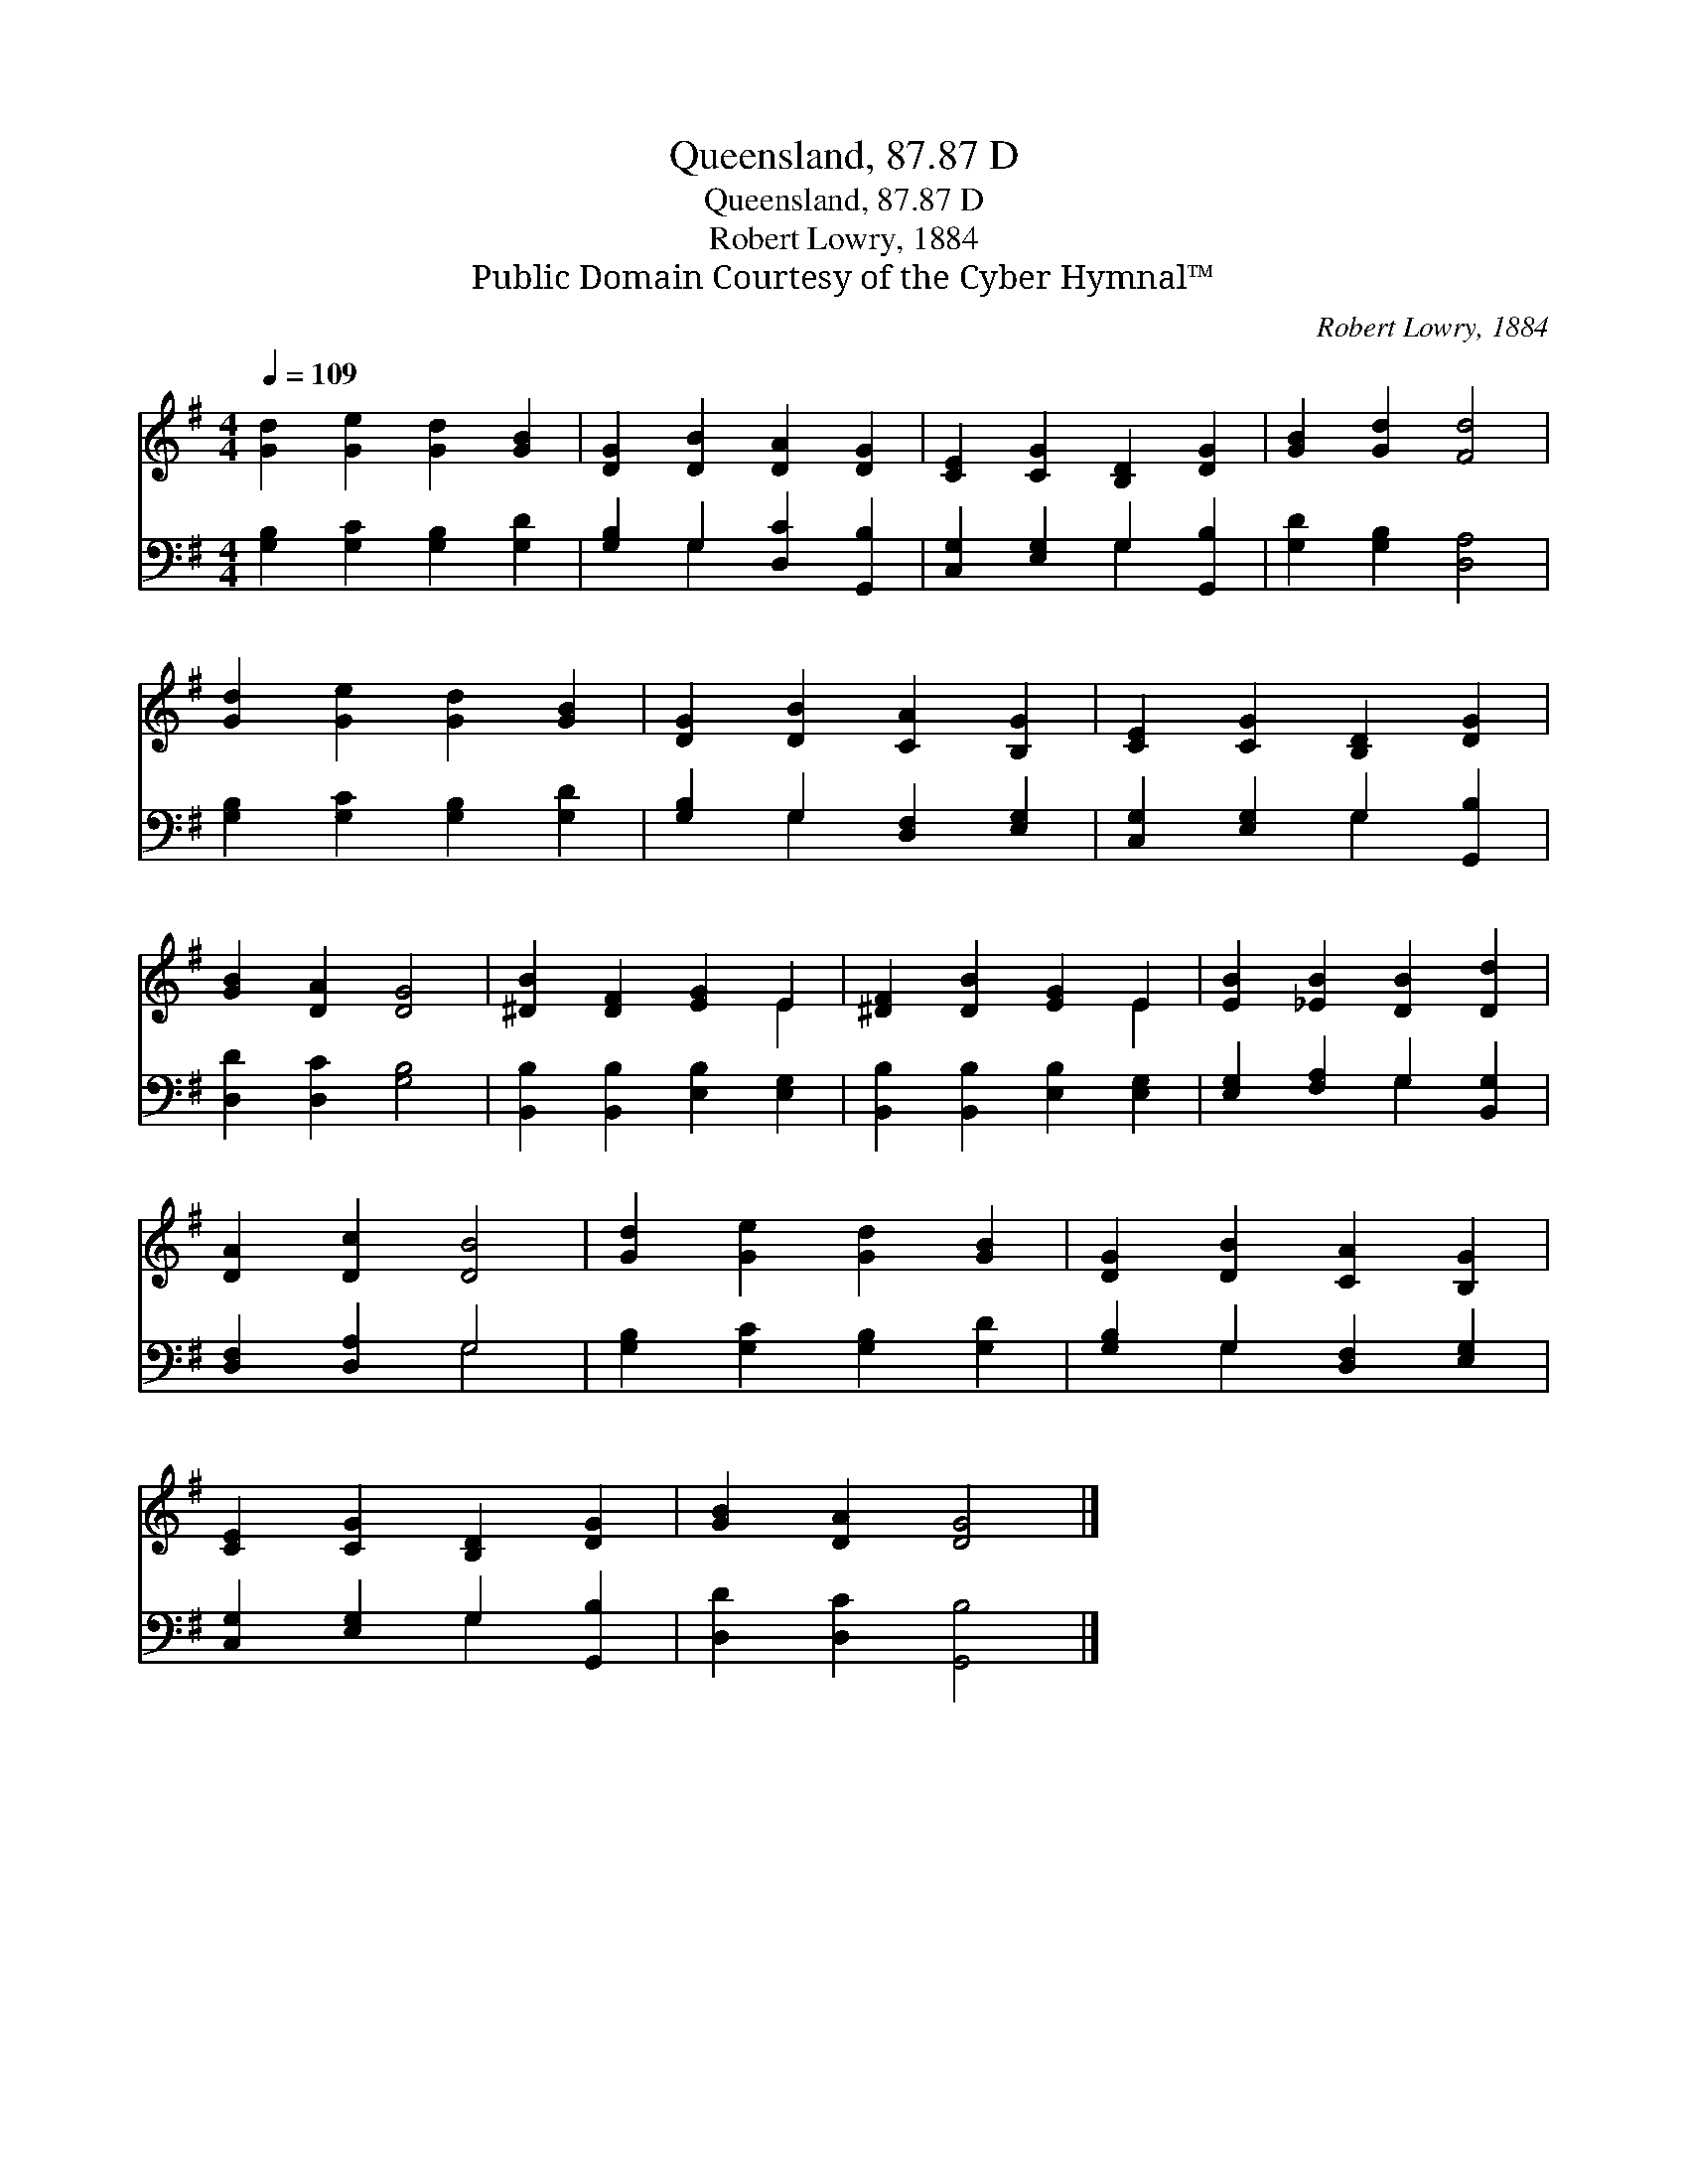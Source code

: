 X:1
T:Queensland, 87.87 D
T:Queensland, 87.87 D
T:Robert Lowry, 1884
T:Public Domain Courtesy of the Cyber Hymnal™
C:Robert Lowry, 1884
Z:Public Domain
Z:Courtesy of the Cyber Hymnal™
%%score ( 1 2 ) ( 3 4 )
L:1/8
Q:1/4=109
M:4/4
K:G
V:1 treble 
V:2 treble 
V:3 bass 
V:4 bass 
V:1
 [Gd]2 [Ge]2 [Gd]2 [GB]2 | [DG]2 [DB]2 [DA]2 [DG]2 | [CE]2 [CG]2 [B,D]2 [DG]2 | [GB]2 [Gd]2 [Fd]4 | %4
 [Gd]2 [Ge]2 [Gd]2 [GB]2 | [DG]2 [DB]2 [CA]2 [B,G]2 | [CE]2 [CG]2 [B,D]2 [DG]2 | %7
 [GB]2 [DA]2 [DG]4 | [^DB]2 [DF]2 [EG]2 E2 | [^DF]2 [DB]2 [EG]2 E2 | [EB]2 [_EB]2 [DB]2 [Dd]2 | %11
 [DA]2 [Dc]2 [DB]4 | [Gd]2 [Ge]2 [Gd]2 [GB]2 | [DG]2 [DB]2 [CA]2 [B,G]2 | %14
 [CE]2 [CG]2 [B,D]2 [DG]2 | [GB]2 [DA]2 [DG]4 |] %16
V:2
 x8 | x8 | x8 | x8 | x8 | x8 | x8 | x8 | x6 E2 | x6 E2 | x8 | x8 | x8 | x8 | x8 | x8 |] %16
V:3
 [G,B,]2 [G,C]2 [G,B,]2 [G,D]2 | [G,B,]2 G,2 [D,C]2 [G,,B,]2 | [C,G,]2 [E,G,]2 G,2 [G,,B,]2 | %3
 [G,D]2 [G,B,]2 [D,A,]4 | [G,B,]2 [G,C]2 [G,B,]2 [G,D]2 | [G,B,]2 G,2 [D,F,]2 [E,G,]2 | %6
 [C,G,]2 [E,G,]2 G,2 [G,,B,]2 | [D,D]2 [D,C]2 [G,B,]4 | [B,,B,]2 [B,,B,]2 [E,B,]2 [E,G,]2 | %9
 [B,,B,]2 [B,,B,]2 [E,B,]2 [E,G,]2 | [E,G,]2 [F,A,]2 G,2 [B,,G,]2 | [D,F,]2 [D,A,]2 G,4 | %12
 [G,B,]2 [G,C]2 [G,B,]2 [G,D]2 | [G,B,]2 G,2 [D,F,]2 [E,G,]2 | [C,G,]2 [E,G,]2 G,2 [G,,B,]2 | %15
 [D,D]2 [D,C]2 [G,,B,]4 |] %16
V:4
 x8 | x2 G,2 x4 | x4 G,2 x2 | x8 | x8 | x2 G,2 x4 | x4 G,2 x2 | x8 | x8 | x8 | x4 G,2 x2 | x4 G,4 | %12
 x8 | x2 G,2 x4 | x4 G,2 x2 | x8 |] %16

